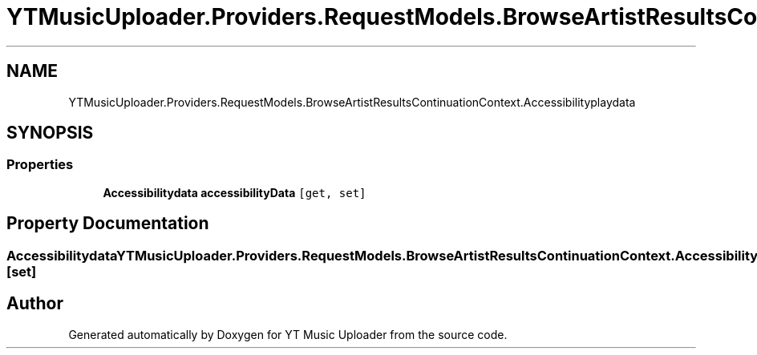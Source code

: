.TH "YTMusicUploader.Providers.RequestModels.BrowseArtistResultsContinuationContext.Accessibilityplaydata" 3 "Thu Dec 31 2020" "YT Music Uploader" \" -*- nroff -*-
.ad l
.nh
.SH NAME
YTMusicUploader.Providers.RequestModels.BrowseArtistResultsContinuationContext.Accessibilityplaydata
.SH SYNOPSIS
.br
.PP
.SS "Properties"

.in +1c
.ti -1c
.RI "\fBAccessibilitydata\fP \fBaccessibilityData\fP\fC [get, set]\fP"
.br
.in -1c
.SH "Property Documentation"
.PP 
.SS "\fBAccessibilitydata\fP YTMusicUploader\&.Providers\&.RequestModels\&.BrowseArtistResultsContinuationContext\&.Accessibilityplaydata\&.accessibilityData\fC [get]\fP, \fC [set]\fP"


.SH "Author"
.PP 
Generated automatically by Doxygen for YT Music Uploader from the source code\&.
